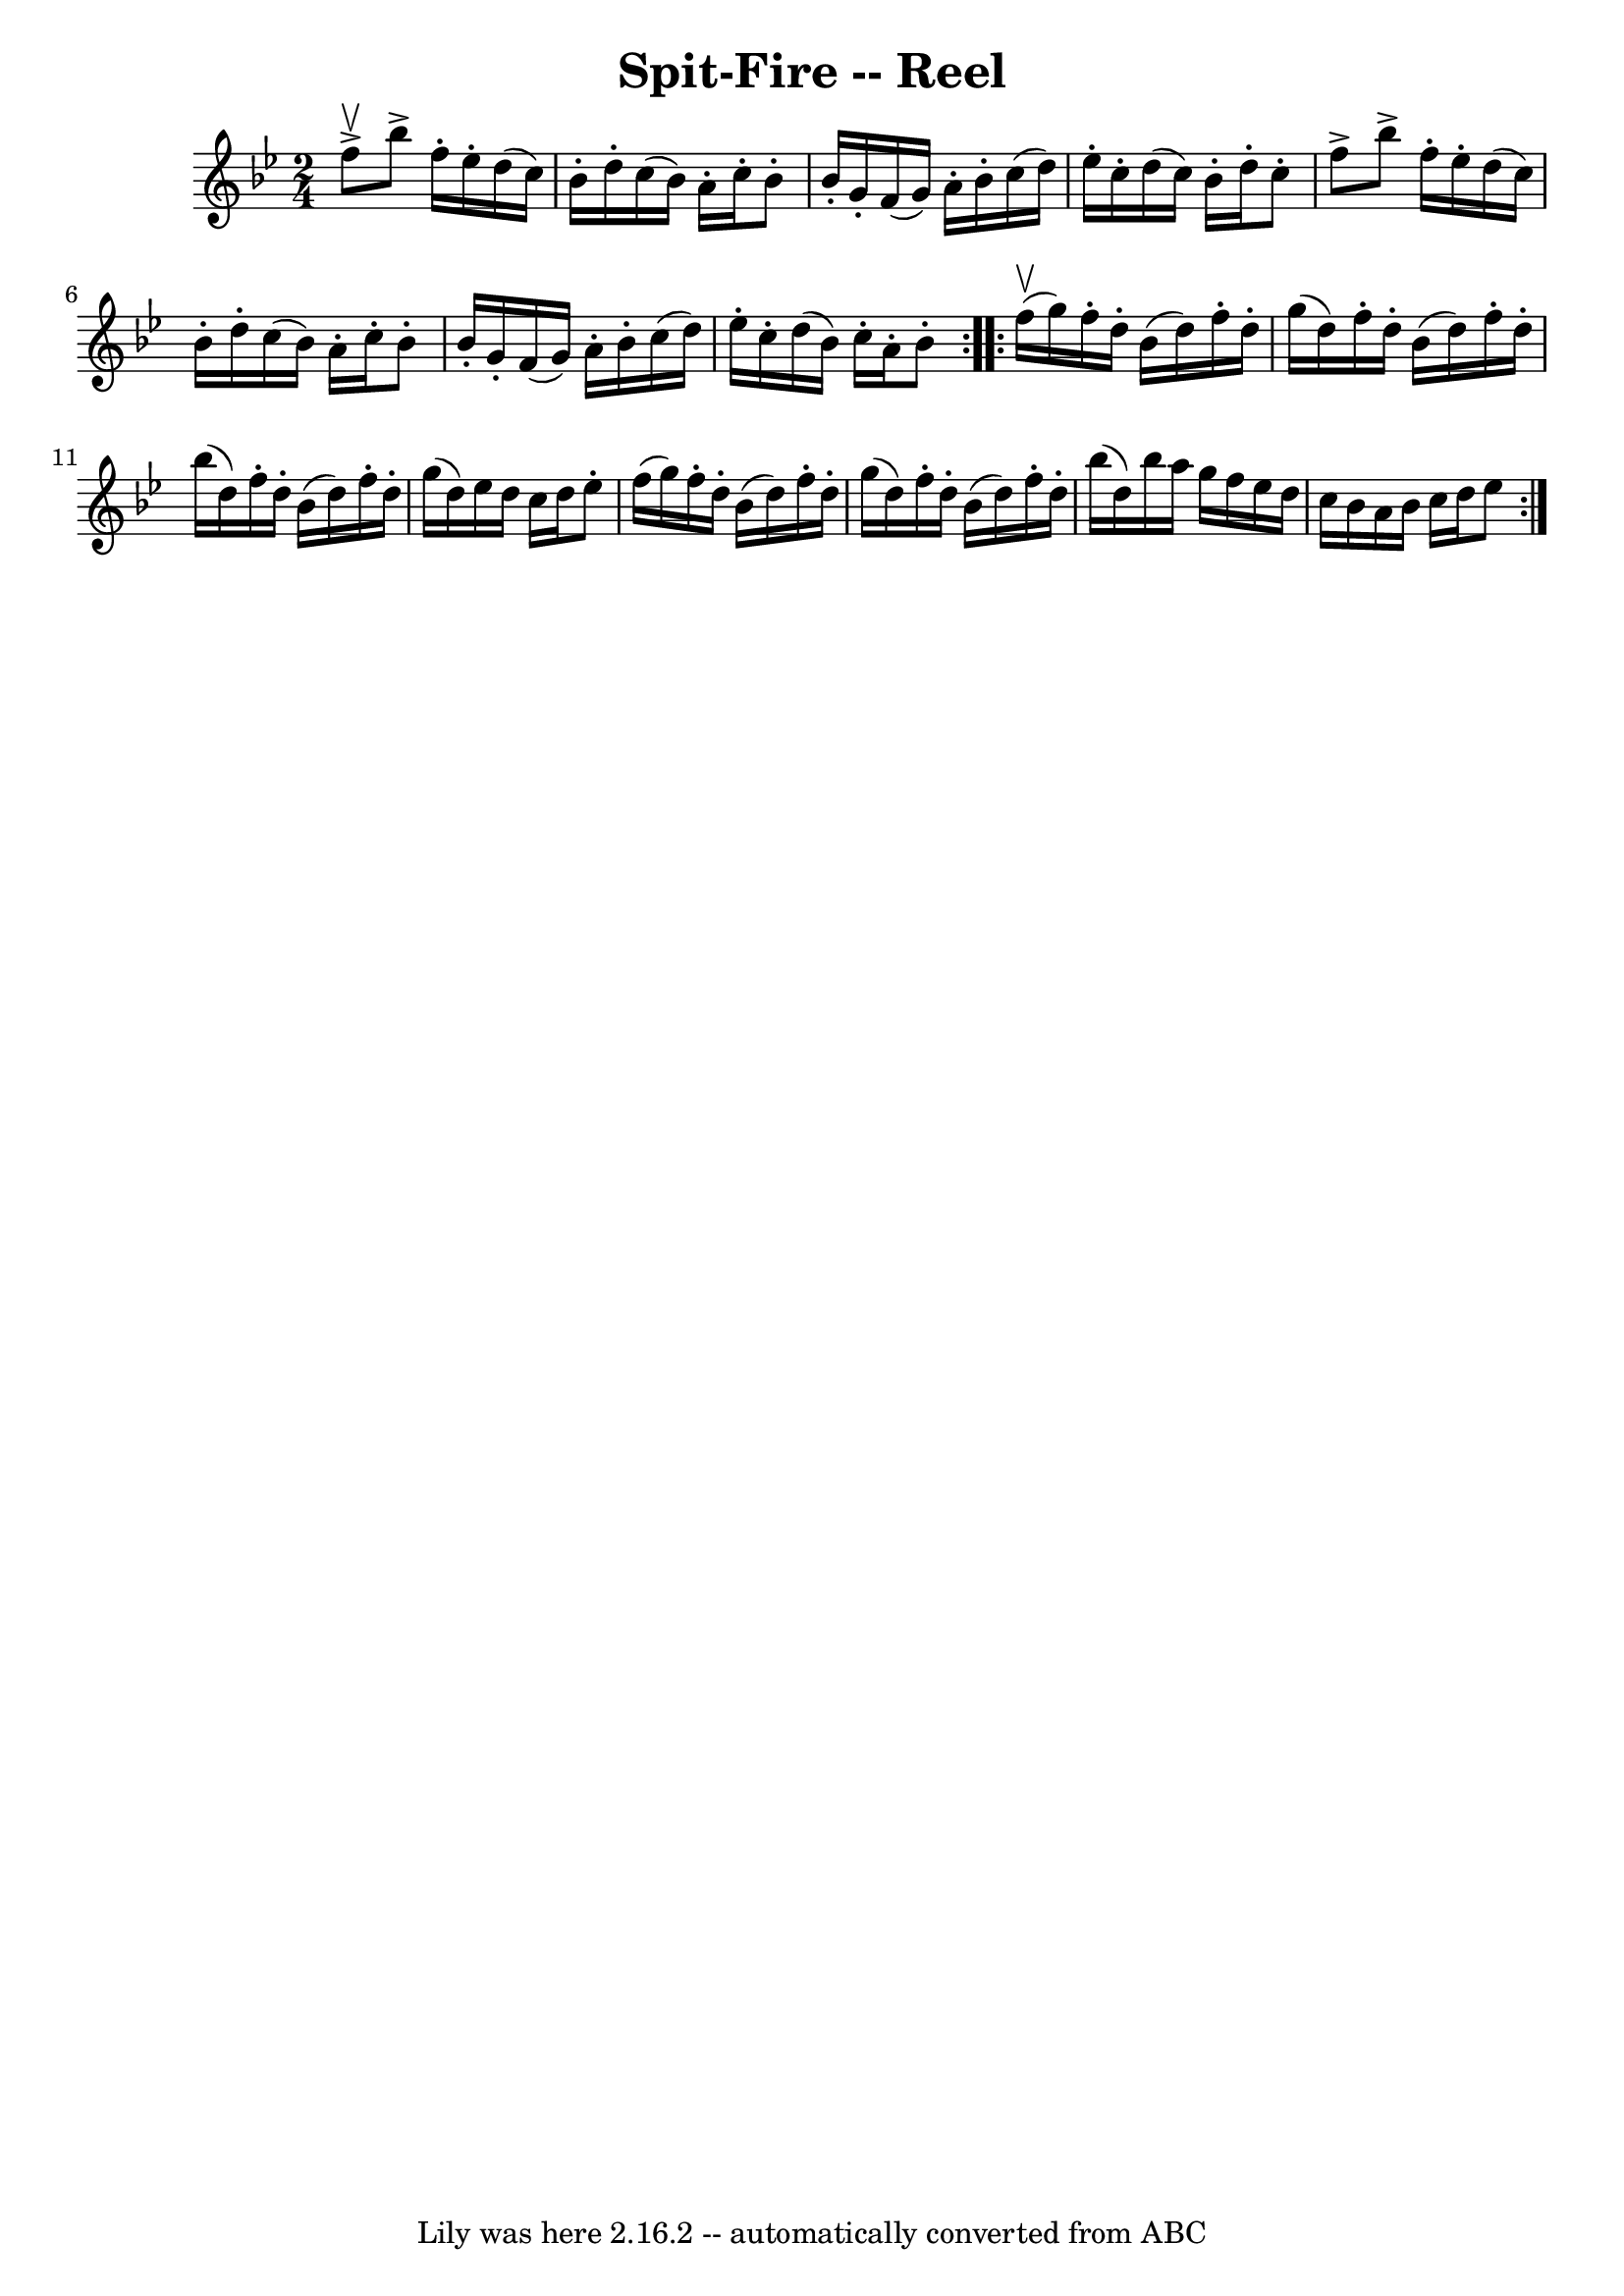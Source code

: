 \version "2.7.40"
\header {
	book = "Ryan's Mammoth Collection"
	crossRefNumber = "1"
	footnotes = "\\\\174"
	tagline = "Lily was here 2.16.2 -- automatically converted from ABC"
	title = "Spit-Fire -- Reel"
}
voicedefault =  {
\set Score.defaultBarType = "empty"

\repeat volta 2 {
\time 2/4 \key bes \major f''8^\upbow^\accent |
 bes''8^\accent   
f''16 -. ees''16 -. d''16 (c''16) bes'16 -. d''16 -.   |
   
c''16 (bes'16) a'16 -. c''16 -. bes'8 -. bes'16 -. g'16 -.   
|
 f'16 (g'16) a'16 -. bes'16 -. c''16 (d''16)   
ees''16 -. c''16 -.   |
 d''16 (c''16) bes'16 -. d''16 -. 
 c''8 -. f''8^\accent   |
 bes''8^\accent f''16 -. ees''16 
-. d''16 (c''16) bes'16 -. d''16 -.   |
 c''16 (bes'16  
-) a'16 -. c''16 -. bes'8 -. bes'16 -. g'16 -.   |
 f'16 (
g'16) a'16 -. bes'16 -. c''16 (d''16) ees''16 -. c''16 -.   
|
 d''16 (bes'16) c''16 -. a'16 -. bes'8 -.   
} \repeat volta 2 { f''16^\upbow(g''16) |
 f''16 -.   
d''16 -. bes'16 (d''16) f''16 -. d''16 -. g''16 (d''16)   
|
 f''16 -. d''16 -. bes'16 (d''16) f''16 -. d''16 -.   
bes''16 (d''16)   |
 f''16 -. d''16 -. bes'16 (d''16)   
f''16 -. d''16 -. g''16 (d''16)   |
 ees''16 d''16    
c''16 d''16 ees''8 -. f''16 (g''16)   |
 f''16 -.   
d''16 -. bes'16 (d''16) f''16 -. d''16 -. g''16 (d''16)   
|
 f''16 -. d''16 -. bes'16 (d''16) f''16 -. d''16 -.   
bes''16 (d''16)   |
 bes''16 a''16 g''16 f''16    
ees''16 d''16 c''16 bes'16    |
 a'16 bes'16 c''16    
d''16 ees''8      }   
}

\score{
    <<

	\context Staff="default"
	{
	    \voicedefault 
	}

    >>
	\layout {
	}
	\midi {}
}
